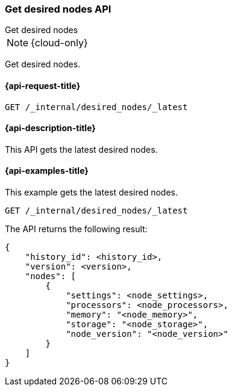 [[get-desired-nodes]]
=== Get desired nodes API
++++
<titleabbrev>Get desired nodes</titleabbrev>
++++

NOTE: {cloud-only}

Get desired nodes.

[[get-desired-nodes-request]]
==== {api-request-title}

//////////////////////////
[source,console]
--------------------------------------------------
PUT /_internal/desired_nodes/my_history/1
{
    "nodes" : [
        {
            "settings" : {
                 "node.name" : "instance-000187",
                 "node.external_id": "instance-000187",
                 "node.roles" : ["data_hot", "master"],
                 "node.attr.data" : "hot",
                 "node.attr.logical_availability_zone" : "zone-0"
            },
            "processors" : 8,
            "memory" : "59gb",
            "storage" : "1700gb",
            "node_version" : "8.1.0"
        }
    ]
}
--------------------------------------------------
// TESTSETUP


[source,console]
--------------------------------------------------
DELETE /_internal/desired_nodes
--------------------------------------------------
// TEST
// TEARDOWN

//////////////////////////

[source,console]
--------------------------------------------------
GET /_internal/desired_nodes/_latest
--------------------------------------------------
// TEST

[[get-desired-nodes-desc]]
==== {api-description-title}

This API gets the latest desired nodes.

[[get-desired-nodes-examples]]
==== {api-examples-title}

This example gets the latest desired nodes.

[source,console]
--------------------------------------------------
GET /_internal/desired_nodes/_latest
--------------------------------------------------
// TEST

The API returns the following result:

[source,console-result]
--------------------------------------------------
{
    "history_id": <history_id>,
    "version": <version>,
    "nodes": [
        {
            "settings": <node_settings>,
            "processors": <node_processors>,
            "memory": "<node_memory>",
            "storage": "<node_storage>",
            "node_version": "<node_version>"
        }
    ]
}
--------------------------------------------------
// TEST[s/<history_id>/$body.history_id/]
// TEST[s/<version>/$body.version/]
// TEST[s/<node_settings>/$body.nodes.0.settings/]
// TEST[s/<node_processors>/$body.nodes.0.processors/]
// TEST[s/<node_memory>/$body.nodes.0.memory/]
// TEST[s/<node_storage>/$body.nodes.0.storage/]
// TEST[s/<node_version>/$body.nodes.0.node_version/]
